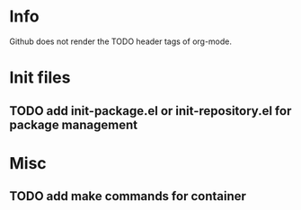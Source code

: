 * Info
Github does not render the TODO header tags of org-mode.

* Init files
** TODO add init-package.el or init-repository.el for package management

* Misc
** TODO add make commands for container

